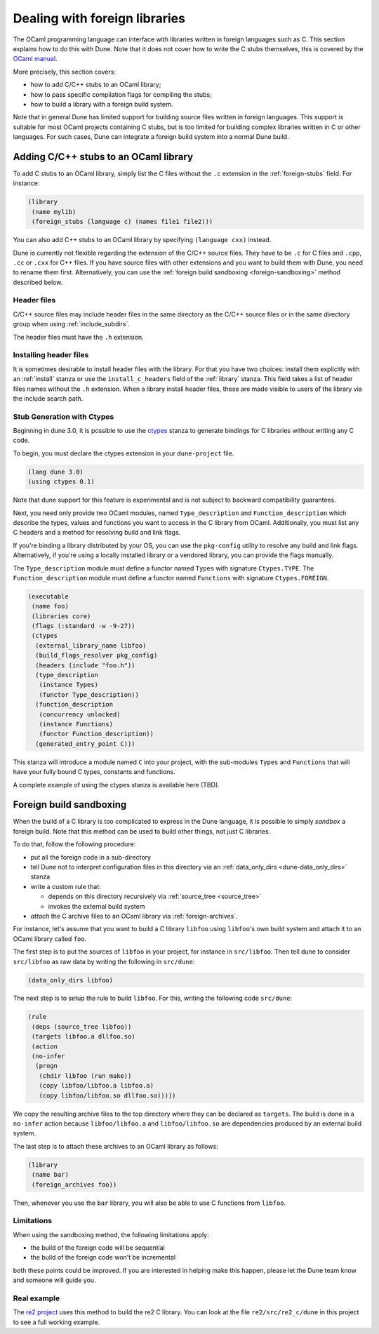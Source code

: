 ******************************
Dealing with foreign libraries
******************************

The OCaml programming language can interface with libraries written
in foreign languages such as C. This section explains how to do this
with Dune. Note that it does not cover how to write the C stubs
themselves, this is covered by the
`OCaml manual <https://caml.inria.fr/pub/docs/manual-ocaml/intfc.html>`_.

More precisely, this section covers:

- how to add C/C++ stubs to an OCaml library;
- how to pass specific compilation flags for compiling the stubs;
- how to build a library with a foreign build system.

Note that in general Dune has limited support for building source
files written in foreign languages. This support is suitable for most
OCaml projects containing C stubs, but is too limited for building
complex libraries written in C or other languages. For such cases,
Dune can integrate a foreign build system into a normal Dune
build.

Adding C/C++ stubs to an OCaml library
======================================

To add C stubs to an OCaml library, simply list the C files without
the ``.c`` extension in the :ref:`foreign-stubs` field. For instance:

.. code:: scheme

   (library
    (name mylib)
    (foreign_stubs (language c) (names file1 file2)))

You can also add C++ stubs to an OCaml library by specifying
``(language cxx)`` instead.

Dune is currently not flexible regarding the extension of the C/C++
source files. They have to be ``.c`` for C files and ``.cpp``, ``.cc``
or ``.cxx`` for C++ files. If you have source files with other
extensions and you want to build them with Dune, you need to rename
them first. Alternatively, you can use the
:ref:`foreign build sandboxing <foreign-sandboxing>` method described
below.

Header files
------------

C/C++ source files may include header files in the same directory as
the C/C++ source files or in the same directory group when using
:ref:`include_subdirs`.

The header files must have the ``.h`` extension.

Installing header files
-----------------------

It is sometimes desirable to install header files with the
library. For that you have two choices: install them explicitly with
an :ref:`install` stanza or use the ``install_c_headers`` field of the
:ref:`library` stanza. This field takes a list of header files names
without the ``.h`` extension. When a library install header files,
these are made visible to users of the library via the include search
path.

Stub Generation with Ctypes
---------------------------

Beginning in dune 3.0, it is possible to use the ctypes_ stanza to generate
bindings for C libraries without writing any C code.

To begin, you must declare the ctypes extension in your ``dune-project`` file.

.. code:: scheme

  (lang dune 3.0)
  (using ctypes 0.1)

Note that dune support for this feature is experimental and is not subject
to backward compatibility guarantees.

Next, you need only provide two OCaml modules, named ``Type_description`` and
``Function_description`` which describe the types, values and functions you
want to access in the C library from OCaml.  Additionally, you must list any C
headers and a method for resolving build and link flags.

If you're binding a library distributed by your OS, you can use the
``pkg-config`` utility to resolve any build and link flags.  Alternatively, if
you're using a locally installed library or a vendored library, you can provide
the flags manually.

The ``Type_description`` module must define a functor named ``Types`` with
signature ``Ctypes.TYPE``.  The ``Function_description`` module must define a
functor named ``Functions`` with signature ``Ctypes.FOREIGN``.

.. code:: scheme

   (executable
    (name foo)
    (libraries core)
    (flags (:standard -w -9-27))
    (ctypes
     (external_library_name libfoo)
     (build_flags_resolver pkg_config)
     (headers (include "foo.h"))
     (type_description
      (instance Types)
      (functor Type_description))
     (function_description
      (concurrency unlocked)
      (instance Functions)
      (functor Function_description))
     (generated_entry_point C)))

This stanza will introduce a module named ``C`` into your project, with the
sub-modules ``Types`` and ``Functions`` that will have your fully bound C
types, constants and functions.

A complete example of using the ctypes stanza is available here (TBD).

.. _foreign-sandboxing:

Foreign build sandboxing
========================

When the build of a C library is too complicated to express in the
Dune language, it is possible to simply *sandbox* a foreign
build. Note that this method can be used to build other things, not
just C libraries.

To do that, follow the following procedure:

- put all the foreign code in a sub-directory
- tell Dune not to interpret configuration files in this directory via an
  :ref:`data_only_dirs <dune-data_only_dirs>` stanza
- write a custom rule that:

  - depends on this directory recursively via :ref:`source_tree <source_tree>`
  - invokes the external build system
- *attach* the C archive files to an OCaml library via :ref:`foreign-archives`.

For instance, let's assume that you want to build a C library
``libfoo`` using ``libfoo``'s own build system and attach it to an
OCaml library called ``foo``.

The first step is to put the sources of ``libfoo`` in your project,
for instance in ``src/libfoo``. Then tell dune to consider
``src/libfoo`` as raw data by writing the following in ``src/dune``:

.. code:: scheme

   (data_only_dirs libfoo)

The next step is to setup the rule to build ``libfoo``. For this,
writing the following code ``src/dune``:

.. code:: scheme

   (rule
    (deps (source_tree libfoo))
    (targets libfoo.a dllfoo.so)
    (action
    (no-infer
     (progn
      (chdir libfoo (run make))
      (copy libfoo/libfoo.a libfoo.a)
      (copy libfoo/libfoo.so dllfoo.so)))))

We copy the resulting archive files to the top directory where they can be
declared as ``targets``. The build is done in a ``no-infer`` action because
``libfoo/libfoo.a`` and ``libfoo/libfoo.so`` are dependencies produced by
an external build system.

The last step is to attach these archives to an OCaml library as
follows:

.. code:: scheme

   (library
    (name bar)
    (foreign_archives foo))

Then, whenever you use the ``bar`` library, you will also be able to
use C functions from ``libfoo``.

Limitations
-----------

When using the sandboxing method, the following limitations apply:

- the build of the foreign code will be sequential
- the build of the foreign code won't be incremental

both these points could be improved. If you are interested in helping
make this happen, please let the Dune team know and someone will guide
you.

Real example
------------

The `re2 project <https://github.com/janestreet/re2>`_ uses this
method to build the re2 C library. You can look at the file
``re2/src/re2_c/dune`` in this project to see a full working
example.

.. _ctypes: https://github.com/ocamllabs/ocaml-ctypes
